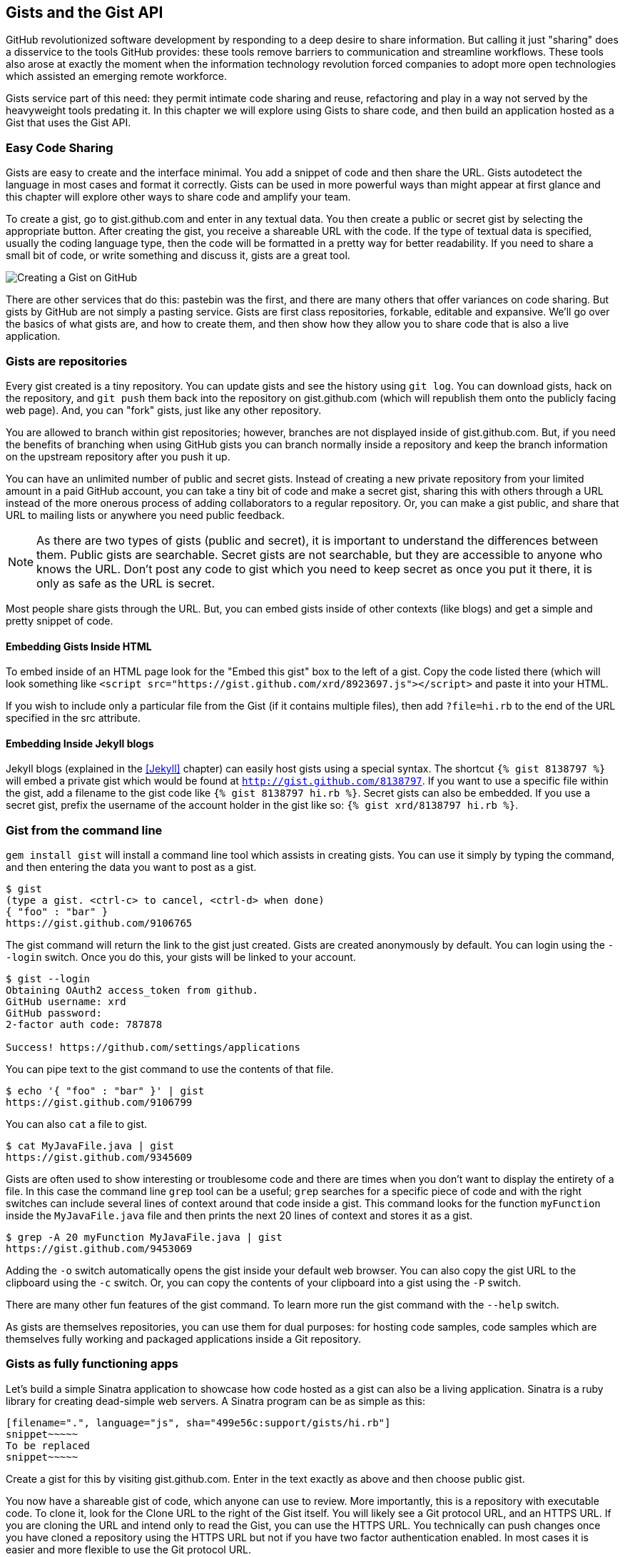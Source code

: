 == Gists and the Gist API

GitHub revolutionized software development by responding to a deep
desire to share information. But calling it just "sharing" does a disservice to
the tools GitHub provides: these tools remove barriers to
communication and streamline workflows. These tools also arose at
exactly the moment when the information technology revolution forced
companies to adopt more open technologies which assisted an emerging remote
workforce. 

Gists service part of this need: they permit intimate code
sharing and reuse, refactoring and play in a way not served by the
heavyweight tools predating it. In this chapter we will explore using
Gists to share code, and then build an application hosted as a
Gist that uses the Gist API.

=== Easy Code Sharing

Gists are easy to create and the interface minimal. You add a snippet
of code and then share the URL. Gists autodetect the language in most
cases and format it correctly. Gists can be used in more powerful ways
than might appear at first glance and this chapter will explore other
ways to share code and amplify your team.

To create a gist, go to gist.github.com and enter in any textual
data. You then create a public or secret gist by selecting the
appropriate button. After creating the gist, you receive a 
shareable URL with the code. If the type of textual data is specified,
usually the coding language type, then the code will be formatted in a
pretty way for better readability. If you need to share a small bit of code,
or write something and discuss it, gists are a great tool. 

image::images/gists-easy-sharing.png[Creating a Gist on GitHub]

There are other services that do this: pastebin was the first, and
there are many others that offer variances on code sharing. But gists
by GitHub are not simply a pasting service. Gists are first class
repositories, forkable, editable and expansive. We'll go over the basics
of what gists are, and how to create them, and then show how they
allow you to share code that is also a live application.

=== Gists are repositories

Every gist
created is a tiny repository. You can update gists and see
the history using `git log`. You can download gists, hack on the
repository, and `git push` them back into the repository on
gist.github.com (which will republish them onto the publicly 
facing web page). And, you can "fork" gists, just like
any other repository. 

You are allowed to branch within gist repositories; however, branches
are not displayed inside of gist.github.com. But, if you need the
benefits of branching when using GitHub gists you can branch normally
inside a repository and keep the branch information on the upstream
repository after you push it up. 

You can have an unlimited number of public and secret gists. Instead
of creating a new private repository from your limited amount in a
paid GitHub account, you can take a tiny bit of code
and make a secret gist, sharing this with others through a URL
instead of the more onerous process of adding collaborators to a
regular repository. Or, you can make a gist public, and
share that URL to mailing lists or anywhere you need public feedback.

[NOTE]
As there are two types of gists (public and secret), it is important
to understand the differences between them. Public gists are
searchable. Secret gists are not searchable, but they are accessible
to anyone who knows the URL. Don't post any code to gist which you
need to keep secret as once you put it there, it is only as safe as
the URL is secret. 

Most people share gists through the URL. But, you can embed gists
inside of other contexts (like blogs) and get a simple and pretty
snippet of code.

==== Embedding Gists Inside HTML

To embed inside of an HTML page look for the "Embed this gist" box to
the left of a gist. Copy the code listed there (which will look
something like `<script
src="https://gist.github.com/xrd/8923697.js"></script>` and paste it
into your HTML. 

If you wish to include only a particular file from the Gist (if it
contains multiple files), then add `?file=hi.rb` to the end of the
URL specified in the src attribute.

==== Embedding Inside Jekyll blogs

Jekyll blogs (explained in the <<Jekyll>> chapter) can easily host
gists using a special syntax. The shortcut `{% gist 8138797 %}` will
embed a private gist which would be found at
`http://gist.github.com/8138797`.  If you want to use a 
specific file within the gist, add a filename to the gist code like
`{% gist 8138797 hi.rb %}`. Secret gists can also be embedded. If you
use a secret gist, prefix the username of the account holder in the
gist like so: `{% gist xrd/8138797 hi.rb %}`. 

=== Gist from the command line

`gem install gist` will install a command line tool which assists in
creating gists. You can use it simply by typing the command, and then
entering the data you want to post as a gist.

[source,bash]
-----
$ gist
(type a gist. <ctrl-c> to cancel, <ctrl-d> when done)
{ "foo" : "bar" }
https://gist.github.com/9106765
-----

The gist command will return the link to the gist just created. Gists
are created anonymously by default. You can login using the `--login`
switch. Once you do this, your gists will be linked to
your account.

[source,bash]
-----
$ gist --login
Obtaining OAuth2 access_token from github.
GitHub username: xrd
GitHub password: 
2-factor auth code: 787878

Success! https://github.com/settings/applications
-----

You can pipe text to the gist command to use the contents of that
file.

[source,bash]
-----
$ echo '{ "foo" : "bar" }' | gist
https://gist.github.com/9106799
-----

You can also `cat` a file to gist.

[source,bash]
-----
$ cat MyJavaFile.java | gist
https://gist.github.com/9345609
-----

Gists are often used to show interesting or troublesome code and there
are times when you don't want to display the entirety of a file. In
this case the command line `grep` tool can be a useful; `grep` searches
for a specific piece of code and with the right switches can include
several lines of context around that code inside a gist. This command
looks for the function `myFunction` inside the `MyJavaFile.java` file
and then prints the next 20 lines of context and stores it as a gist.

[source,bash]
-----
$ grep -A 20 myFunction MyJavaFile.java | gist
https://gist.github.com/9453069
-----

Adding the `-o` switch automatically opens the gist inside your
default web browser. You can also copy the gist URL to the clipboard
using the `-c` switch. Or, you can copy the contents of your clipboard
into a gist using the `-P` switch. 

There are many other fun features of the gist command. To learn more
run the gist command with the `--help` switch. 

As gists are themselves repositories, you can use them for dual
purposes: for hosting code samples, code samples which are themselves
fully working and packaged applications inside a Git repository.

=== Gists as fully functioning apps

Let's build a simple Sinatra application to showcase how code hosted
as a gist can also be a living application. Sinatra is a ruby library
for creating dead-simple web servers. A Sinatra program can be as
simple as this:

[source,ruby]
-----
[filename=".", language="js", sha="499e56c:support/gists/hi.rb"]
snippet~~~~~
To be replaced
snippet~~~~~
-----

Create a gist for this by visiting gist.github.com. Enter in the text exactly as above and then choose
public gist.

You now have a shareable gist of code, which anyone can use to review.
More importantly, this is a repository with executable code. To clone
it, look for the Clone URL to the right of the Gist itself. You will
likely see a Git protocol URL, and an HTTPS URL. If you are cloning
the URL and intend only to read the Gist, you can use the HTTPS
URL. You technically can push changes once you have cloned a
repository using the HTTPS URL but not if you have two factor
authentication enabled. In most cases it is easier and more flexible
to use the Git protocol URL.

Let's clone it now.

[source,bash]
$ git clone git@gist.github.com:8138797.git

Once you have cloned the repository, go inside it. You'll see a list
of files, a list which right now numbers only one file.

[source,bash]
----
$ cd 8138797
$ ls
hi.rb
----

This code is exectuable: to run it enter `ruby hi.rb`

If you had not used Sinatra with ruby before, this will cause an
error. This program requires a library called "sinatra" and 
you have not yet installed it. We could write a README, or add
documentation into this file itself. Another 
way to guarantee the user has the proper files installed is to use a
"Gemfile" which is a file that tells 
which libraries are installed and from where. That sounds like the
best way:

[source,bash]
-----
$ printf "source 'https://rubygems.org'\ngem 'sinatra'" > Gemfile
-----

The `bundle` command (from the bundler gem) will install Sinatra and
the associated dependencies.

[source,bash]
-----
$ bundle
Using rack (1.5.2) 
Using rack-protection (1.5.1) 
Using tilt (1.4.1) 
Using sinatra (1.4.4) 
Using bundler (1.3.5) 
Your bundle is complete!
Use `bundle show [gemname]` to see where a bundled gem is installed.
-----

Why did we do things this way? Because now we can add the Gemfile to
our repository locally, and then publish into our gist for sharing on
the web. Our repository now not only has the code, but a well known
manifest file which explains the necessary components when running the
code. 

=== Gists that render Gists

Let's add to our application and use the octokit gem to pull all
public gists for any user we specify. Why would we want to make a gist
that displays other gists? Self-referential meta code is all the rage, the
modern day response to René Magritte's famous work: "Ceci n'est pas une
pipe.".footnote:[Explained best by Ben
Zimmer http://www.bostonglobe.com/ideas/2012/05/05/dude-this-headline-meta-dude-this-headline-meta/it75G5CSqi82NtoQHIucEP/story.html?camp=pm]

Add a view `index.erb` at the root of our directory.

[source,ruby]
-----
[filename=".", language="js", sha="c80e5fe:support/gists/index.erb"]
snippet~~~~~
To be replaced
snippet~~~~~
-----

Add the octokit gem to our Gemfile:

[source,ruby]
-----
gem "octokit"
-----

Run `bundle` to install octokit. Then, modify our hi.rb app to look
like this:

[source,ruby]
-----
[filename=".", language="js", sha="bd1422c:support/gists/hi.rb"]
snippet~~~~~
To be replaced
snippet~~~~~
-----

Our filesystem should look like this, with three files.

[source,bash]
-----
$ ls -1
Gemfile
hi.rb
index.erb
-----

Restart Sinatra by running ctrl-c, and then `ruby hi.rb`. If you visit `http://localhost:4567/xrd` in
your browser, you will see the count of public gists for user `xrd`;
modify the username in the URL to any specify any GitHub username and you will see
their last five gists displayed.

image::images/gists-gist-count.png[Displaying the gist count]

==== Going deeper into the Gist API

The GitHub API uses hypermedia instead of
basic resource driven APIs. If you use a client like Octokit, the
hypermedia details are hidden behind an elegant ruby client. But,
there is a benefit to understanding how hypermedia works when you need
to retrieve deeper information from the GitHub API.

Most RESTful APIs come with a "sitemap", generally an API reference
document which tells a user which endpoints to use. You view
the resources available from that API and then apply some HTTP verb to
do something to them. Hypermedia thinks of an API differently.
Hypermedia APIs describe themselves inside their responses using
"affordances." What this means is that the API might respond like this:

[source,json]
-----
{
    "_links": {
        "self": {
            "href": "http://shop.oreilly.com/product/0636920030300.do"
        }
    }
    "id": "xrd",
    "name": "Chris Dawson"
}
-----

In this payload, you can see that there is an id ("xrd") and a name
("Chris Dawson").  This particular payload was forked from the HAL explanation at the
https://phlyrestfully.readthedocs.org/en/latest/halprimer.html:[HAL
Primer document] and you can find a more detailed explanation of these concepts
there. 

The important thing to note about Hypermedia APIs is that payloads contain
metadata about data itself and metadata about the possible options of
operating on the data. RESTful APIs typically provide a mapping
outside of the payload. You have to join the API sitemap with the data
in an ad-hoc way when using RESTful APIs; with Hypermedia APIs your
client can react to the payload itself correctly and intelligently
without knowing anything about a sitemap stored in human readable
documentation. 

This loose coupling makes APIs and their clients flexible. In theory,
a Hypermedia API works intuitively with a Hypermedia aware client. If
you change the API, the client, as it understands Hypermedia, can
react and still work as expected. Using a RESTful API means that
clients must be updated (either a newer version of the client must be
installed) or the client code must be upgraded. Hypermedia APIs can
alter their back end, and then the client, as long as it is
hypermedia-aware, can automatically and dynamically determine
the right way to access information from the response itself. In other
words, with a hypermedia client the API back end can change and your
client code should not need to.

This is explained in great detail in the book http://www.amazon.com/o/ASIN/1449306578?tag=adapas02-20:[Building
Hypermedia APIs with HTML5 and Node].

==== Using Hypermedia Data from Octokit

Now that you know a little about hypermedia, let's navigate it using Octokit.

* Start at a resource, with code like `user = Octokit.user "xrd"`. This
  begins the initialization of the client.
* `user` now is an object filled with the actual data of the resource.
  In this case, you could call a method like `user.followers` to see a
  meager follower count.
* `user` also has hypermedia references. You can see these by calling
  `user.rels`. This retrieves the relationships described in the
  hypermedia links. 
* Relationships (found by calling `user.rels`) include avatar, self,
  followers, etc.
* Use a relationship by calling the `get.data` method to retrieve and
  access the data from the GitHub API (`followers =
  user.rels[:followers].get.data`.)
* Calling `.get.data` populates an array of the followers (paged if it
  exceeds 100 items). 

Let's extend our Sinatra app to retrieve actual data about the user's
gists by using hypermedia references.

[source,ruby]
-----
[filename=".", language="js", sha="e3133c8:support/gists/hi.rb"]
snippet~~~~~
To be replaced
snippet~~~~~
-----

The `index.erb` file contains code to iterate over each gist and pull
the content. You can see that our response object is an array of
gists, each which has an attribute called `fields`. This fields attribute
specifies the filenames available in each gist. If you reference that
filename against the files, the response includes a hypermedia `ref`
attribute. Retrieve the `raw` content using the Octokit method `.get.data`.

[source,html]
-----
[filename=".", language="js", sha="e3133c8:support/gists/index.erb"]
snippet~~~~~
To be replaced
snippet~~~~~
-----

Now we see the gists and the contents.

image::images/gists-last-five.png[Last five gists, with details]


////

The main benefit of using Hypermedia is that you don't need to harcode
URLs into your application, making your application less brittle when
inevitable changes to the API occur. 
link:$$http://signalvnoise.com/posts/3373-getting-hyper-about-hypermedia-apis$$[Cool URIs don’t change] 
(ironically a post by David Heinemeier Hansen
talking about why Hypermedia is overblow). As I was developing this
simple Sintra application, I attempted to refactor the code. From that
point onward, the GitHub API issued redirects to all my calls for raw
gist data. So, while my code did not change, the end result did. I no
longer get the content, but a HTML message indicating I am being
redirected. Perhaps I am using the hypermedia references incorrectly,
but I was able to retrieve the correct content previously. Now I
am not. Perl people argue that "there is more than one way to do it"
(TIMTOWTDI) is a good thing, but in this case I am left wondering
whether I got it right and now GitHub broke their API, or if I never
had the interface to the API correct. The non-deterministic results of
the API via Hypermedia make me uncomfortable using it in production.

image::images/gists-hypermedia-broken.png[]

////

=== Summary

In this chapter we looked at gists and learned how they can be used
to share code snippets. We built a simple application and stored it as
a gist. This application retrieves data from the GitHub API using our
first higher level language client library (the Octokit library for
Ruby). We also went deeper into how Hypermedia works and how a client
library implements using Hypermedia metadata.

In the next chapter we will look at Gollum, the GitHub wiki. This
chapter provides an introduction to the Rugged Ruby library for accessing Git
repositories and the Ruby library for accessing GitHub. 

